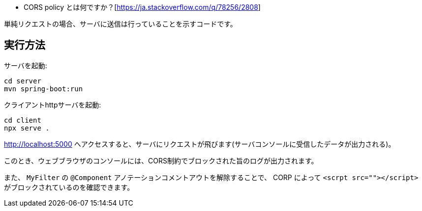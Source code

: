 * CORS policy とは何ですか？[https://ja.stackoverflow.com/q/78256/2808]

単純リクエストの場合、サーバに送信は行っていることを示すコードです。

== 実行方法

サーバを起動:
[source]
----
cd server
mvn spring-boot:run
----

クライアントhttpサーバを起動:
[source]
----
cd client
npx serve .
----

http://localhost:5000 へアクセスすると、サーバにリクエストが飛びます(サーバコンソールに受信したデータが出力される)。

このとき、ウェブブラウザのコンソールには、CORS制約でブロックされた旨のログが出力されます。

また、 `MyFilter` の `@Component` アノテーションコメントアウトを解除することで、 CORP によって `<scrpt src=""></script>` がブロックされているのを確認できます。
